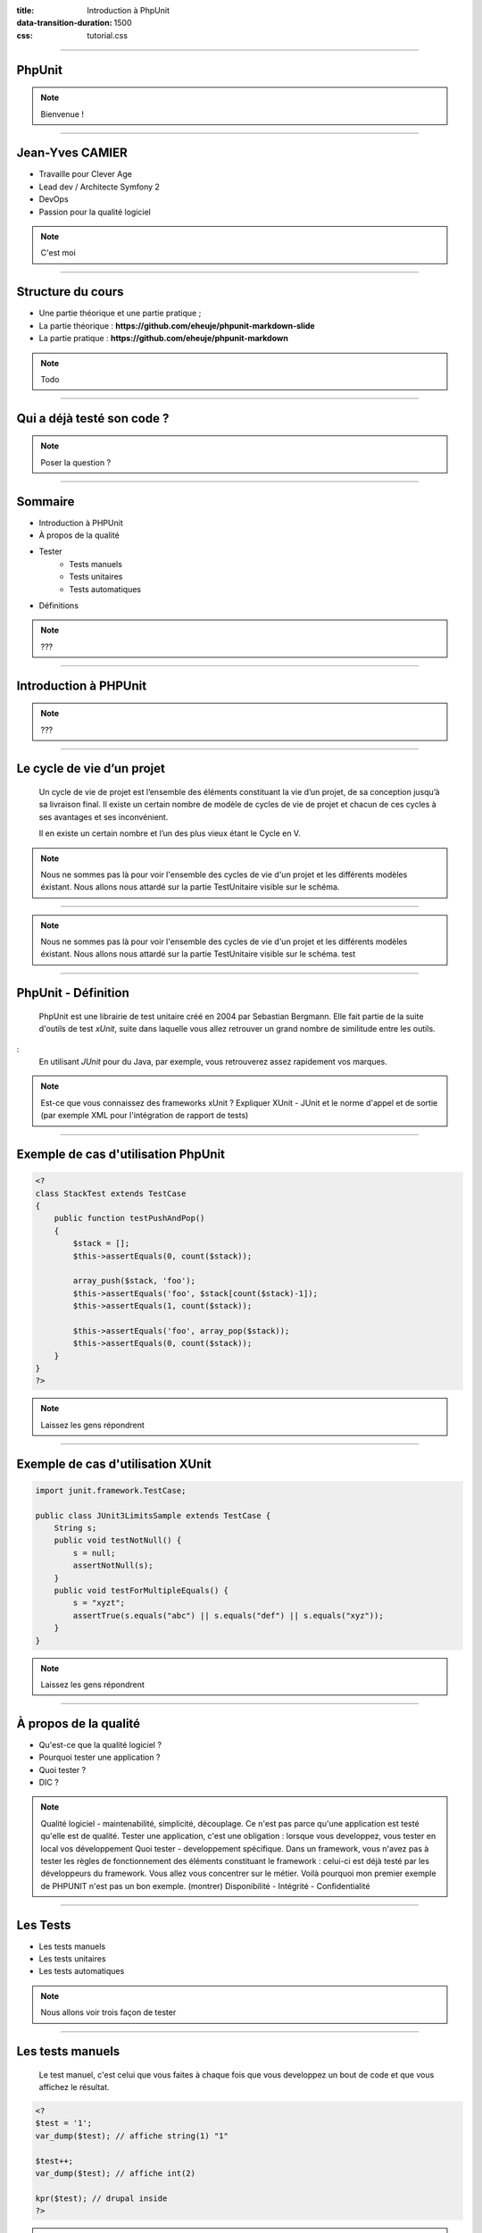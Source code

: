 :title: Introduction à PhpUnit
:data-transition-duration: 1500
:css: tutorial.css

----

PhpUnit
=======

.. image:: images/ca.png

.. note::

    Bienvenue !

----

Jean-Yves CAMIER
================

- Travaille pour Clever Age
- Lead dev / Architecte Symfony 2
- DevOps
- Passion pour la qualité logiciel

.. image:: images/jyc.jpg
    :height: 300px
    :width: 300px

.. note::

    C'est moi

----

Structure du cours
==================

- Une partie théorique et une partie pratique ;
- La partie théorique : **https://github.com/eheuje/phpunit-markdown-slide**
- La partie pratique : **https://github.com/eheuje/phpunit-markdown**

.. note::

    Todo

----

Qui a déjà testé son code ?
===========================

.. image:: images/test.jpg

.. note::

    Poser la question ?

----

Sommaire
========

* Introduction à PHPUnit
* À propos de la qualité
* Tester
    * Tests manuels
    * Tests unitaires
    * Tests automatiques
* Définitions

.. note::

    ???

----

Introduction à PHPUnit
======================

.. note::

    ???

----

Le cycle de vie d’un projet
===========================

    Un cycle de vie de projet est l’ensemble des éléments constituant la vie d’un projet, de sa conception jusqu’à sa livraison final. Il existe un certain nombre de modèle de cycles de vie de projet et chacun de ces cycles à ses avantages et ses inconvénient.

    Il en existe un certain nombre et l’un des plus vieux étant le Cycle en V.

.. note::

    Nous ne sommes pas là pour voir l'ensemble des cycles de vie d'un projet et les différents modèles éxistant.
    Nous allons nous attardé sur la partie TestUnitaire visible sur le schéma.

----

.. image:: images/cycle_v.png

.. note::

    Nous ne sommes pas là pour voir l'ensemble des cycles de vie d'un projet et les différents modèles éxistant.
    Nous allons nous attardé sur la partie TestUnitaire visible sur le schéma.
    test

----

PhpUnit - Définition
====================

    PhpUnit est une librairie de test unitaire créé en 2004 par Sebastian Bergmann. Elle fait partie de la suite d'outils de test *xUnit*, suite dans laquelle vous allez retrouver un grand nombre de similitude entre les outils. 

:
    En utilisant *JUnit* pour du Java, par exemple, vous retrouverez assez rapidement vos marques.


.. note::
    Est-ce que vous connaissez des frameworks xUnit ?
    Expliquer XUnit - JUnit et le norme d'appel et de sortie (par exemple XML pour l'intégration de rapport de tests)

----

Exemple de cas d'utilisation PhpUnit
====================================

.. code-block:: php

    <?
    class StackTest extends TestCase
    {
        public function testPushAndPop()
        {
            $stack = [];
            $this->assertEquals(0, count($stack));

            array_push($stack, 'foo');
            $this->assertEquals('foo', $stack[count($stack)-1]);
            $this->assertEquals(1, count($stack));

            $this->assertEquals('foo', array_pop($stack));
            $this->assertEquals(0, count($stack));
        }
    }
    ?>

.. note::

    Laissez les gens répondrent

----

Exemple de cas d'utilisation XUnit
==================================

.. code-block:: java

    import junit.framework.TestCase;

    public class JUnit3LimitsSample extends TestCase {
        String s;
        public void testNotNull() {
            s = null;
            assertNotNull(s);
        }
        public void testForMultipleEquals() {
            s = "xyzt";
            assertTrue(s.equals("abc") || s.equals("def") || s.equals("xyz"));
        }
    }
    

.. note::

    Laissez les gens répondrent

----

À propos de la qualité
======================

* Qu'est-ce que la qualité logiciel ?
* Pourquoi tester une application ?
* Quoi tester ?
* DIC ?

.. note::

    Qualité logiciel - maintenabilité, simplicité, découplage. Ce n'est pas parce qu'une application est testé qu'elle est de qualité.
    Tester une application, c'est une obligation : lorsque vous developpez, vous tester en local vos développement
    Quoi tester - developpement spécifique. Dans un framework, vous n'avez pas à tester les règles de fonctionnement des éléments constituant le framework : celui-ci est déjà testé par les développeurs du framework. Vous allez vous concentrer sur le métier. Voilà pourquoi mon premier exemple de PHPUNIT n'est pas un bon exemple. (montrer)
    Disponibilité - Intégrité - Confidentialité

-----

Les Tests
=========

* Les tests manuels
* Les tests unitaires
* Les tests automatiques
    
.. note::

    Nous allons voir trois façon de tester

----

Les tests manuels
=================

    Le test manuel, c'est celui que vous faites à chaque fois que vous developpez un bout de code et que vous affichez le résultat.

.. code-block:: php
    
    <?
    $test = '1';
    var_dump($test); // affiche string(1) "1"

    $test++;
    var_dump($test); // affiche int(2)

    kpr($test); // drupal inside
    ?>

.. note::

    Tester de cette façon est assez courrante. Nous l'avons tous fait et nous le faisons tous.
    Ce n'est toutefois pas la solution la plus performante.

----

Quels sont les limites de ce type de test ?
-------------------------------------------

.. note::

    Les limites - Vous pouvez tester comme ça si vous le souhaitez. Les développeurs faisant du Drupal utilise d'ailleurs une librairie qui ne fait que ça.

    Vous perdez du temps.
    Vous n'êtes pas à l'abris des regressions.
    Au début d'un projet, c'est possible de tester comme ça, mais lorsque vous avez atteind le million de ligne de code et que vous avez quelque chose comme 100 000 classes...

----

Pensez-vous qu'on puisse manuellement ce genre de projet ?
----------------------------------------------------------

.. image:: images/cloc.png
    
.. note::

    Quels sont les limites de ce type de test ?

----

Les tests unitaire
==================

.. epigraph::

    Whenever you are tempted to type something into a print statement or a debugger expression, write it as a test instead.

    -- Martin Fowler

.. note::

    Nous avions vu une façon de tester de tester qui consiste à var_dumper ses variables.
    Martin Fowler est un spécialiste du génie logiciel, passionné par la qualité de code, le refatcoring, l'intégration continue...

----

Définition
==========

.. epigraph::

    Un test unitaire est une procédure permettant de vérifier le bon fonctionnement d'une partie précise d'un logiciel ou d'une portion d'un programme (appelée « unité » ou « module »).

    -- Wikipedia

C'est avec ce type de test que nous pouvons éviter en grande quantité de **regression**, au cours de la phase de développement.
Il est impératif de faire en sorte d'avoir des tests unitaires suffisement découplé entre eux. Si dans un test, vous tester le fonctionnement de l'intéraction de plusieurs entité de code entre elles,
vous êtes alors en train de faire des tests d'intégration.


.. note::

    ???

----

Exemple par la pratique
=======================

    `$ git clone https://github.com/eheuje/phpunit-markdown`

    `$ git checkout exemple_1`

.. note::

    syntaxe de class
    assertions
    phpunit.xml

----

Questions
=========

    * Que pouvez-vous dire de ces tests ?
    * Sont-ils pertinents ?
    * Sont-ils suffisants ?
    * Quels sont les limites de l'utilisation de la commande **phpunit** et les solutions ?

.. note::

    limites : temps d'execution important en cas de projet important,
    ne lance les tests qu'a la demande, oublie possible de lancer les tests

----

Faiblesses
==========

    La faiblesse d'outil de test comme PhpUnit reside en sa lourdeur:
        * n'est absoluement pas pertinent lorsque vous lancez l'ensemble de vos tests;
        * par extension, lent ;
        * lancement manuel pouvant rapidement être oublié (ou volontairement oublié).

.. note::

    limites : temps d'execution important en cas de projet important,
    ne lance les tests qu'a la demande, oublie possible de lancer les tests

----

Tests automatisés
=================

    Un test est considéré comme automatisé lorsque le lancement de ce test se fait automatiquement.
    Vous pouvez tout aussi bien lancer vos tests PhpUnit automatiquement, comme vous pouvez tout aussi bien lancer un test manuel automatiquement.


    Selon vous, quels sont les étapes d'un projet où il est pertinent de lancer des tests unitaires ?

.. note::

    Développement, intégration continue

----

Outils d'automatisation
=======================

    Les tests unitaires peuvent être lancés automatiquement pendant les phases suivantes:
        - **développement** : à l'aide d'un lanceur de tâche comme **grunt** ou **gulp** ;
        - **intégration** : à l'aide d'un serveur d'**intégration continue**, par exemple, et de tests d'intégrations ;

.. note::

    Grunt et pas Gulp ? Même chose que Php contre Java.
    Ces deux outils ont chacun des spécificités qui vont parfois s'avérer être plus intéressantes, fonction de votre besoin.

    Connaissez-vous l'intégration continue ?

----

Grunt
=====

    Grunt est un lanceur de tâche développé en Javascript et dépendant de **Node.js**.

    `$ git checkout exemple_1`

.. note::

    Connaissez-vous node.js ?

----

Définitions
===========

.. note::

    Je viens de parler d'intégration continue. Qui a déjà entendu parlé d'intégration continue ?

----

Définition - Test d'intégration
===============================

    Les tests d'intégration sont l'ensemble des tests vérifiants que les modules de code testés unitairement fonctionnent une fois ensemble.

.. note::

    Nous verrons les tests d'intégration par l'intermédiaire de l'exercice

----

Définition - Intégration Continue
=================================

    L'intégration continue est un concept qui consiste à intégrer continuellement et automatiquement tout développement sur un serveur d'intégration.
    Afin d'orchestrer cette automatisation, il existe des serveurs d'intégration continue permettant de configurer cette orchestration fonction de vos besoin.
    Il existe un certain nombre de serveur d'intégration continue, les plus connus étant **Jenkins**, **Travis CI** ou encore **Bamboo**.

.. note::

    Tests

----

Définition - Tests Fonctionnels
===============================

    Typologie de test orientée sur le fonctionnel de l'applicatif, c'est-à-dire la fonctionnalité finale attendu.
    Tester une fonctionnalité en développement, c'est se mettre dans la peau de l'utilisateur final.

Reprenons l'exemple de notre fichier **Math.php**:
    - lorsque vous testez une méthode de classe Math, vous tester unitairement votre code.
    - lorsque vous developpez une calculatrice en HTML / Javascript / PHP, à partir de la classe **Math** puis que vous testez la calculatrice, vous faites un test fonctionnel.

.. note::

    Rien à dire

----

Définition - Tests Techniques
=============================


    Typologie de test inverse des test fonctionnels.

Question:
    Pouvez-vous me citer quelque exemple de tests techniques ?

.. note::
    Test de monté en charge
    Test de pénétration

----


Définition - Scénario de tests
==============================


    Les scénario de tests sont l'ensemble des tests fonctionnels et techniques associés à une attente métier.

Exemples:
    * Scenario 1 - Saisie d'un login/mot de pass
    * Scenario 2 - Affichage du dashboard de backoffice

.. note::

    ???

----

Définition - Suites de tests
============================

    Une suite de tests, c'est un ensemble de Scénarios de test. C'est un vision plus macro

    * Suite 1 - Connexion d'un administrateur
        - Scenario 1 - Saisie d'un login/mot de pass
        - Scenario 2 - Affichage du dashboard de backoffice
    * Suite 2 - Connexion d'un utilisateur standard
        - Scenario 1 - Saisie d'un login/mot de pass
        - Scenario 2 - Affichage du dashboard de backoffice

.. note::

    ???

----

Définition - Assertions
=======================

    L’écriture de tests s’occupe de vérifier que le résultat test du test est bien égal à celui attendu.
    Il y a plusieurs méthodes d’assertion disponibles dans PHPUnit pour nous assister dans cette tâche.
    Quelques-unes des assertions les plus courantes sont listées ci-dessous.

.. code-block:: php

    <?
    // Check 1 === 1 is true
    $this->assertTrue(1 === 1);

    // Check 1 === 2 is false
    $this->assertFalse(1 === 2);

    // Check 'Hello' equals 'Hello'
    $this->assertEquals('Hello', 'Hello');

    // Check array has key 'language'
    $this->assertArrayHasKey('language', array('language' => 'php', 'size' => '1024'));

    // Check array contains value 'php'
    $this->assertContains('php', array('php', 'ruby', 'c++', 'JavaScript'));
    ?>

.. note::

    ???

----

Définition - Annotations
========================

    Les annotations sont des méta-données relatives à une classe, une méthode ou un attribut : elles apportent des informations /traitements complémentaires.
    Les annotations sont notemment un standard quand à la documentation PHP.

.. code-block:: php

    <?

    /**
     * Class MathTest
     *
     * @package Eheuje
     * @author  Jean-Yves Camier <jycamier@clever-age.com>
     */
    class MathTest extends TestCase
    {
        // Il y a du code ici
    }

    ?>

.. note::

    Savez-vous ce que c'est qu'une annotation ?
    Les annotations, on peut s'en servir pour les fixtures

----

Annotations (Attention)
=======================

Attention : les annotations ne sont pas native en PHP : seulement certaines librairies les utilisent::
    * **Doctrine** : il s'agit d'un ORM PHP que vous retrouvez nativement dans le framework **Symfony 2** ;
    * **Symfony 2** : pour le routing directement dans les controllers ;
    * **Zend Framework Server classes** : mapping XML-RPC, SOAP ;
    * **PhpUnit** : https://phpunit.de/manual/current/en/appendixes.annotations.html

https://phpunit.de/manual/current/en/appendixes.annotations.html

.. note::

    Savez-vous ce que c'est qu'une annotation ?

----

Annotations PhpUnit
===================

https://phpunit.de/manual/current/en/appendixes.annotations.html

.. note::

    Savez-vous ce que c'est qu'une annotation ?

----

Définition - Couverture du code
===============================

    La couverture de code (ou "code coverage" en anglais) est un indicateur qui permet de savoir le pourcentage de code testé aux travers de vos tests.

    `$ git checkout exemple_2`

.. note::

    ???

----

Définition - Fixtures
=====================

    Les fixtures sont utilisés pour injecter des donnes pour les tests.
    La bonne pratique est d'avoir un jeu de données qui couvrent les cas extrêmes et les cas nominaux.
    Un exemple de cas extrême pourrait être : indisponibilité d'un service, valeur nulle, valeur hors borne, etc.


    `$ git checkout exemple_3`

.. note::

    @dataProvider


----

Définition - Stubs & Mocks
==========================

    Lorsque que l'on souhaite tester un objet **A** utilisant un objet **B** pour certaines de ses méthodes, afin de ne pas
    influencer les résultats de ces tests par **B** un état non-désirer de **B**, on simule le comportement attendu de **B** par **A** par l'intermédiaire de ce
    que l'on appelle un Stubs/Mock (ou encore "Bouchon" en Français).


    `$ git checkout exemple_4`

.. note::

    Est-ce que tout le monde à compris ?

----

Définition - TDD
================

    TDD (Test-driven development) est une méthode de développement consistant à ecrire les tests avant d'écrire
    toute ligne de code.

Cette méthodologie a plusieurs avantages:
    * il est plus simple de déterminer les signatures des fonctions et la composition des objets ;
    * le refactoring se fait de façon naturel ;
    * il est beaucoup plus fastidieux de faire l'inverse, contrairement à ce que l'on pourrait penser.

.. note::

    Avez-vous déjà été en SSII ?
    Anecdote : j'ai déjà vu vendre un projet d'écriture de tests unitaires et de refactoring pour un projet terminé depuis des mois
    et effectué par une autre société. Imaginer la quantité de temps nécéssaire à la rétro-ingénierie d'un projet non-documenté dont
    il faut écrire les tests.


----

Définition - TDD
================

.. image:: images/tdd.png

.. note::

    Explication complète du schema.

----

Alternative - BDD
=================

    BDD (Behavior-driven development) est une variante moderne du TDD : c'est exactement le même principe.
    La seule distinction réside dans la façon de présenter la chose et les outils "associés au BDD".

En l'occurence::
    * **TDD** = xUnit ;
    * **BDD** = librairie de test issue de Gherkin

.. note::

    Expliquer Gherkin Ruby et Behat

----

Aller plus loins
================

Alternative
-----------

* **Atoum** - Framework de test unitaire très orienté TDD, avec watcher intégré (très pratique) ;
* **Behat** - Framework de test fonctionnel BDD intégrant Gherkin ;
* **PHPSPEC** - Petit frère de Behat, mais orienté test unitaire ;

Automatisation
--------------

* **Intégration continue**
* **Déploiement continue**
